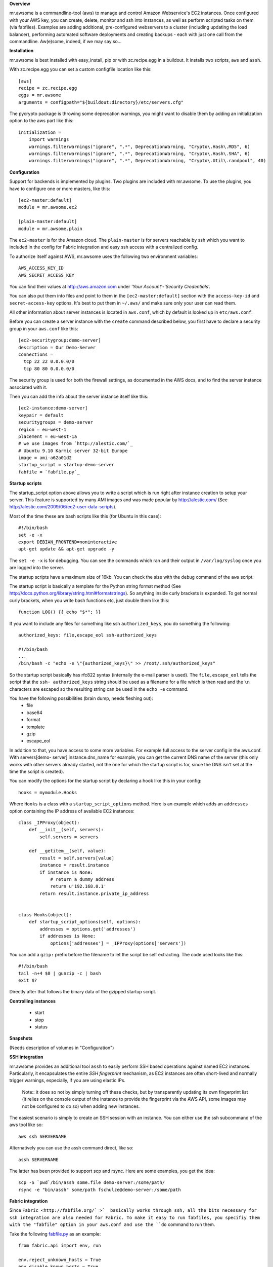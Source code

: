 **Overview**

mr.awsome is a commandline-tool (aws) to manage and control Amazon
Webservice's EC2 instances. Once configured with your AWS key, you can
create, delete, monitor and ssh into instances, as well as perform scripted
tasks on them (via fabfiles).
Examples are adding additional, pre-configured webservers to a cluster
(including updating the load balancer), performing automated software
deployments and creating backups - each with just one call from the
commandline. Aw(e)some, indeed, if we may say so...

**Installation**

mr.awsome is best installed with easy_install, pip or with zc.recipe.egg in
a buildout. It installs two scripts, ``aws`` and ``assh``.

With zc.recipe.egg you can set a custom configfile location like this::

  [aws]
  recipe = zc.recipe.egg
  eggs = mr.awsome
  arguments = configpath="${buildout:directory}/etc/servers.cfg"

The pycrypto package is throwing some deprecation warnings, you might want to
disable them by adding an initialization option to the aws part like this::

  initialization =
      import warnings
      warnings.filterwarnings("ignore", ".*", DeprecationWarning, "Crypto\.Hash\.MD5", 6)
      warnings.filterwarnings("ignore", ".*", DeprecationWarning, "Crypto\.Hash\.SHA", 6)
      warnings.filterwarnings("ignore", ".*", DeprecationWarning, "Crypto\.Util\.randpool", 40)

**Configuration**

Support for backends is implemented by plugins. Two plugins are included with
mr.awsome. To use the plugins, you have to configure one or more masters,
like this::

  [ec2-master:default]
  module = mr.awsome.ec2

  [plain-master:default]
  module = mr.awsome.plain

The ``ec2-master`` is for the Amazon cloud. The ``plain-master`` is for
servers reachable by ssh which you want to included in the config for Fabric
integration and easy ssh access with a centralized config.

To authorize itself against AWS, mr.awsome uses the following two environment
variables::

  AWS_ACCESS_KEY_ID
  AWS_SECRET_ACCESS_KEY

You can find their values at `http://aws.amazon.com`_ under
*'Your Account'-'Security Credentials'.*

You can also put them into files and point to them in the
``[ec2-master:default]`` section with the ``access-key-id`` and
``secret-access-key`` options. It's best to put them in ``~/.aws/`` and make
sure only your user can read them.

All other information about server instances is located in ``aws.conf``, which
by default is looked up in ``etc/aws.conf``.

Before you can create a server instance with the ``create`` command described
below, you first have to declare a security group in your ``aws.conf`` like
this::

  [ec2-securitygroup:demo-server]
  description = Our Demo-Server
  connections =
    tcp 22 22 0.0.0.0/0
    tcp 80 80 0.0.0.0/0

The security group is used for both the firewall settings, as documented in
the AWS docs, and to find the server instance associated with it.

Then you can add the info about the server instance itself like this::

  [ec2-instance:demo-server]
  keypair = default
  securitygroups = demo-server
  region = eu-west-1
  placement = eu-west-1a
  # we use images from `http://alestic.com/`_
  # Ubuntu 9.10 Karmic server 32-bit Europe
  image = ami-a62a01d2
  startup_script = startup-demo-server
  fabfile = `fabfile.py`_

**Startup scripts**

The startup_script option above allows you to write a script which is run
right after instance creation to setup your server. This feature is supported
by many AMI images and was made popular by `http://alestic.com/`_ (See
`http://alestic.com/2009/06/ec2-user-data-scripts`_).

Most of the time these are bash scripts like this (for Ubuntu in this case)::

  #!/bin/bash
  set -e -x
  export DEBIAN_FRONTEND=noninteractive
  apt-get update && apt-get upgrade -y

The ``set -e -x`` is for debugging. You can see the commands which ran and
their output in ``/var/log/syslog`` once you are logged into the server.

The startup scripts have a maximum size of 16kb. You can check the size with
the ``debug`` command of the ``aws`` script.

The startup script is basically a template for the Python string format
method (See `http://docs.python.org/library/string.html#formatstrings`_). So
anything inside curly brackets is expanded. To get normal curly brackets,
when you write bash functions etc, just double them like this::

  function LOG() {{ echo "$*"; }}

If you want to include any files for something like ssh ``authorized_keys``,
you do something the following::

  authorized_keys: file,escape_eol ssh-authorized_keys

  #!/bin/bash
  ...
  /bin/bash -c "echo -e \"{authorized_keys}\" >> /root/.ssh/authorized_keys"


So the startup script basically has rfc822 syntax (internally the e-mail
parser is used). The ``file,escape_eol`` tells the script that the ``ssh-
authorized_keys`` string should be used as a filename for a file which is then
read and the ``\n`` characters are escaped so the resulting string can be used
in the ``echo -e`` command.

You have the following possibilities (brain dump, needs fleshing out):
 -   file
 -   base64
 -   format
 -   template
 -   gzip
 -   escape_eol

In addition to that, you have access to some more variables. For example full
access to the server config in the aws.conf. With servers[demo-
server].instance.dns_name for example, you can get the current DNS name of
the server (this only works with other servers already started, not the one
for which the startup script is for, since the DNS isn't set at the time the
script is created).

You can modify the options for the startup script by declaring a hook like this
in your config::

  hooks = mymodule.Hooks

Where ``Hooks`` is a class with a ``startup_script_options`` method. Here is an
example which adds an ``addresses`` option containing the IP address of
available EC2 instances::

  class _IPProxy(object):
      def __init__(self, servers):
          self.servers = servers

      def __getitem__(self, value):
          result = self.servers[value]
          instance = result.instance
          if instance is None:
              # return a dummy address
              return u'192.168.0.1'
          return result.instance.private_ip_address


  class Hooks(object):
      def startup_script_options(self, options):
          addresses = options.get('addresses')
          if addresses is None:
              options['addresses'] = _IPProxy(options['servers'])

You can add a ``gzip:`` prefix before the filename to let the script be self
extracting. The code used looks like this::

  #!/bin/bash
  tail -n+4 $0 | gunzip -c | bash
  exit $?

Directly after that follows the binary data of the gzipped startup script.

**Controlling instances**

 -   start
 -   stop
 -   status

**Snapshots**

(Needs description of volumes in "Configuration")

**SSH integration**

mr.awsome provides an additional tool ``assh`` to easily perform SSH based
operations against named EC2 instances. Particularly, it encapsulates the
entire *SSH fingerprint* mechanism, as EC2 instances are often short-lived and
normally trigger warnings, especially, if you are using elastic IPs.

  Note:: it does so not by simply turning off these checks, but by
  transparently updating its own fingerprint list (it relies on the console
  output of the instance to provide the fingerprint via the AWS API, some
  images may not be configured to do so) when adding new instances.

The easiest scenario is simply to create an SSH session with an instance. You
can either use the ssh subcommand of the aws tool like so::

  aws ssh SERVERNAME

Alternatively you can use the assh command direct, like so::

  assh SERVERNAME

The latter has been provided to support scp and rsync. Here are some
examples, you get the idea::

  scp -S `pwd`/bin/assh some.file demo-server:/some/path/
  rsync -e "bin/assh" some/path fschulze@demo-server:/some/path


**Fabric integration**

Since ``Fabric <http://fabfile.org/`_>`_ basically works through ssh, all the
bits necessary for ssh integration are also needed for Fabric. To make it
easy to run fabfiles, you specifiy them with the "fabfile" option in your
aws.conf and use the ``do`` command to run them.

Take the following `fabfile.py`_ as an example::

  from fabric.api import env, run

  env.reject_unknown_hosts = True
  env.disable_known_hosts = True

  def get_syslog():
    run("echo /var/log/syslog")

If you have that fabfile for the demo-server above, you can then run the
command with "bin/aws demo-server do get_syslog".

For more info about fabfiles, read the docs at `http://fabfile.org/`_.

.. _http://aws.amazon.com: http://aws.amazon.com/
.. _http://alestic.com/: http://alestic.com/
.. _fabfile.py: http://fabfile.py/
.. _http://alestic.com/2009/06/ec2-user-data-scripts:
    http://alestic.com/2009/06/ec2-user-data-scripts
.. _http://docs.python.org/library/string.html#formatstrings:
    http://docs.python.org/library/string.html#formatstrings
.. _http://fabfile.org/: http://fabfile.org/


**Macro expansion**

In the ``aws.conf`` you can use macro expansion for cleaner configuration
files. This looks like this::

  [ec2-instance:demo-server2]
  <= demo-server
  securitygroups = demo-server2

  [ec2-securitygroup:demo-server2]
  <= demo-server

All the options from the specified macro are copied with some important exceptions:

  * For instances the ``ip`` and ``volumes`` options aren't copied.

If you want to copy data from some other kind of options, you can add a colon
in the macro name. This is useful if you want to have a base for instances
like this::

  [macro:base-instance]
  keypair = default
  region = eu-west-1
  placement = eu-west-1a

  [ec2-instance:server]
  <= macro:base-instance
  ...
